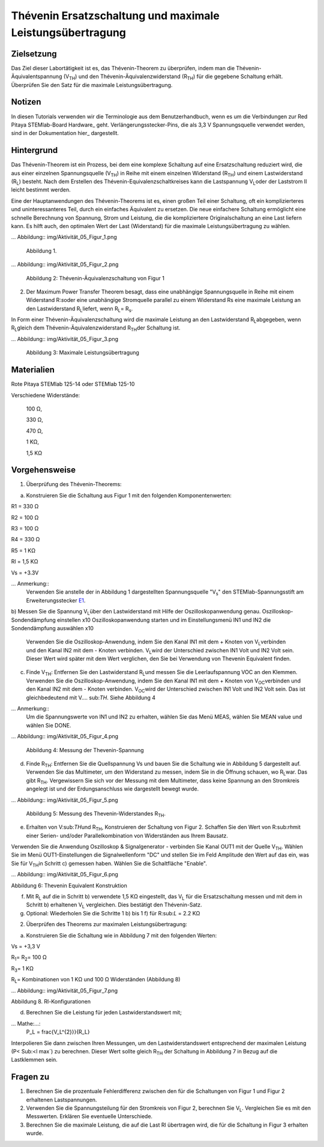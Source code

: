 Thévenin Ersatzschaltung und maximale Leistungsübertragung
######################################################

Zielsetzung
_________

Das Ziel dieser Labortätigkeit ist es, das Thévenin-Theorem zu überprüfen, indem man die Thévenin-Äquivalentspannung (V\ :sub:`TH`\) und den Thévenin-Äquivalenzwiderstand (R\ \ :sub:`TH`\) für die gegebene Schaltung erhält. Überprüfen Sie den Satz für die maximale Leistungsübertragung.

Notizen
_____


.. Hardware: http://redpitaya.readthedocs.io/en/latest/doc/developerGuide/125-10/top.html
.. hier: http://redpitaya.readthedocs.io/en/latest/doc/developerGuide/125-14/extent.html#extension-connector-e2
.. _E1: http://redpitaya.readthedocs.io/en/latest/doc/developerGuide/125-14/extent.html#extension-connector-e1

In diesen Tutorials verwenden wir die Terminologie aus dem Benutzerhandbuch, wenn es um die Verbindungen zur Red Pitaya STEMlab-Board Hardware_ geht.
Verlängerungsstecker-Pins, die als 3,3 V Spannungsquelle verwendet werden, sind in der Dokumentation hier_ dargestellt.


Hintergrund
__________

Das Thévenin-Theorem ist ein Prozess, bei dem eine komplexe Schaltung auf eine Ersatzschaltung reduziert wird, die aus einer einzelnen Spannungsquelle (V\ :sub:`TH`\) in Reihe mit einem einzelnen Widerstand (R\ :sub:`TH`\) und einem Lastwiderstand (R\ :sub:`L`\) besteht. Nach dem Erstellen des Thévenin-Equivalenzschaltkreises kann die Lastspannung V\ :sub:`L`\ oder der Laststrom Il leicht bestimmt werden. 

Eine der Hauptanwendungen des Thévenin-Theorems ist es, einen großen Teil einer Schaltung, oft ein komplizierteres und uninteressanteres Teil, durch ein einfaches Äquivalent zu ersetzen. Die neue einfachere Schaltung ermöglicht eine schnelle Berechnung von Spannung, Strom und Leistung, die die kompliziertere Originalschaltung an eine Last liefern kann. Es hilft auch, den optimalen Wert der Last (Widerstand) für die maximale Leistungsübertragung zu wählen. 

... Abbildung:: img/Aktivität_05_Figur_1.png

	Abbildung 1.

... Abbildung:: img/Aktivität_05_Figur_2.png

	Abbildung 2: Thévenin-Äquivalenzschaltung von Figur 1

2. Der Maximum Power Transfer Theorem besagt, dass eine unabhängige Spannungsquelle in Reihe mit einem Widerstand R\:`s`\ oder eine unabhängige Stromquelle parallel zu einem Widerstand Rs eine maximale Leistung an den Lastwiderstand R\ :sub:`L`\ liefert, wenn R\ :sub:`L`\ = R\ :sub:`s`\.

In Form einer Thévenin-Äquivalenzschaltung wird die maximale Leistung an den Lastwiderstand R\ :sub:`L`\ abgegeben, wenn R\ :sub:`L`\ gleich dem Thévenin-Äquivalenzwiderstand R\ :sub:`TH`\ der Schaltung ist.

... Abbildung:: img/Aktivität_05_Figur_3.png
	
	Abbildung 3: Maximale Leistungsübertragung
 
Materialien
_________

Rote Pitaya STEMlab 125-14 oder STEMlab 125-10 

Verschiedene Widerstände:

	100 Ω, 
	
	330 Ω, 
	
	470 Ω, 
	
	1 KΩ, 
	
	1,5 KΩ
	


Vorgehensweise
_________

1. Überprüfung des Thévenin-Theorems:

a) Konstruieren Sie die Schaltung aus Figur 1 mit den folgenden Komponentenwerten:
 
R1 = 330 Ω
 
R2 = 100 Ω
 
R3 = 100 Ω
 
R4 = 330 Ω
 
R5 = 1 KΩ
 
Rl = 1,5 KΩ
 
Vs = +3.3V 

... Anmerkung:: 
	Verwenden Sie anstelle der in Abbildung 1 dargestellten Spannungsquelle "V\ :sub:`s`\" den STEMlab-Spannungsstift am Erweiterungsstecker E1_. 

b) Messen Sie die Spannung V\ :sub:`L`\ über den Lastwiderstand mit Hilfe der Oszilloskopanwendung genau.
Oszilloskop-Sondendämpfung einstellen x10
Oszilloskopanwendung starten und im Einstellungsmenü IN1 und IN2 die Sondendämpfung auswählen x10


      Verwenden Sie die Oszilloskop-Anwendung, indem Sie den Kanal IN1 mit dem + Knoten von V\ :sub:`L`\ verbinden und den Kanal IN2 mit dem - Knoten verbinden. V\ :sub:`L`\ wird der Unterschied zwischen IN1 Volt und IN2 Volt sein. Dieser Wert wird später mit dem Wert verglichen, den Sie bei Verwendung von Thevenin Equivalent finden.


c) Finde V\ :sub:`TH`\: Entfernen Sie den Lastwiderstand R\ :sub:`L`\ und messen Sie die Leerlaufspannung VOC an den Klemmen. Verwenden Sie die Oszilloskop-Anwendung, indem Sie den Kanal IN1 mit dem + Knoten von V\ :sub:`OC`\ verbinden und den Kanal IN2 mit dem - Knoten verbinden. V\ :sub:`OC`\ wird der Unterschied zwischen IN1 Volt und IN2 Volt sein. Das ist gleichbedeutend mit V.... sub:`TH`\. Siehe Abbildung 4

... Anmerkung:: 
	Um die Spannungswerte von IN1 und IN2 zu erhalten, wählen Sie das Menü MEAS, wählen Sie MEAN value und wählen Sie DONE.


... Abbildung:: img/Aktivität_05_Figur_4.png
	
	Abbildung 4: Messung der Thevenin-Spannung

d) Finde R\ :sub:`TH`\: Entfernen Sie die Quellspannung Vs und bauen Sie die Schaltung wie in Abbildung 5 dargestellt auf. Verwenden Sie das Multimeter, um den Widerstand zu messen, indem Sie in die Öffnung schauen, wo R\ :sub:`L`\ war. Das gibt R\ :sub:`TH`\. Vergewissern Sie sich vor der Messung mit dem Multimeter, dass keine Spannung an den Stromkreis angelegt ist und der Erdungsanschluss wie dargestellt bewegt wurde.


... Abbildung:: img/Aktivität_05_Figur_5.png

	Abbildung 5: Messung des Thevenin-Widerstandes R\ :sub:`TH`\. 
	
e) Erhalten von V\:sub:`TH`\ und R\ :sub:`TH`\, Konstruieren der Schaltung von Figur 2. Schaffen Sie den Wert von R\:sub:`rh`\ mit einer Serien- und/oder Parallelkombination von Widerständen aus Ihrem Bausatz. 

Verwenden Sie die Anwendung Oszilloskop & Signalgenerator - verbinden Sie Kanal OUT1 mit der Quelle V\ :sub:`TH`\. Wählen Sie im Menü OUT1-Einstellungen die Signalwellenform "DC" und stellen Sie im Feld Amplitude den Wert auf das ein, was Sie für V\ :sub:`TH`\ in Schritt c) gemessen haben.
Wählen Sie die Schaltfläche "Enable". 

... Abbildung:: img/Aktivität_05_Figur_6.png

Abbildung 6: Thevenin Equivalent Konstruktion 

f) Mit R\ :sub:`L` auf die in Schritt b) verwendete 1,5 KΩ eingestellt, das V\ :sub:`L` für die Ersatzschaltung messen und mit dem in Schritt b) erhaltenen V\ :sub:`L` vergleichen. Dies bestätigt den Thévenin-Satz.

g) Optional: Wiederholen Sie die Schritte 1 b) bis 1 f) für R\:sub:`L` = 2.2 KΩ
	

2. Überprüfen des Theorems zur maximalen Leistungsübertragung:
	
a) Konstruieren Sie die Schaltung wie in Abbildung 7 mit den folgenden Werten:

Vs = +3,3 V

R\ :sub:`1`\ = R\ :sub:`2`\ = 100 Ω

R\ :sub:`3`\ = 1 KΩ

R\ :sub:`L`\ = Kombinationen von 1 KΩ und 100 Ω Widerständen (Abbildung 8)

... Abbildung:: img/Aktivität_05_Figur_7.png

Abbildung 8. Rl-Konfigurationen

d) Berechnen Sie die Leistung für jeden Lastwiderstandswert mit;

... Mathe:...:
	P_L = \frac{V_L^{2}}}{R_L}

Interpolieren Sie dann zwischen Ihren Messungen, um den Lastwiderstandswert entsprechend der maximalen Leistung (P\ < Sub:<l max`\) zu berechnen. Dieser Wert sollte gleich R\ :sub:`TH` der Schaltung in Abbildung 7 in Bezug auf die Lastklemmen sein.

Fragen zu
_________

1. Berechnen Sie die prozentuale Fehlerdifferenz zwischen den für die Schaltungen von Figur 1 und Figur 2 erhaltenen Lastspannungen.
2. Verwenden Sie die Spannungsteilung für den Stromkreis von Figur 2, berechnen Sie V\ :sub:`L`\. Vergleichen Sie es mit den Messwerten. Erklären Sie eventuelle Unterschiede.
3. Berechnen Sie die maximale Leistung, die auf die Last Rl übertragen wird, die für die Schaltung in Figur 3 erhalten wurde.


























































































































































